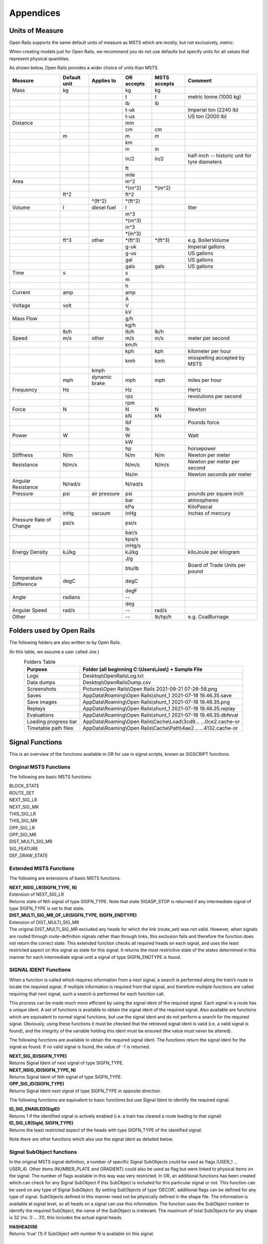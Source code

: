 **********
Appendices
**********

.. _appendices-units-of-measure:

Units of Measure
================

Open Rails supports the same default units of measure as MSTS which are mostly, 
but not exclusively, metric.

When creating models just for Open Rails, we recommend you do not use defaults 
but specify units for all values that represent physical quantities.

As shown below, Open Rails provides a wider choice of units than MSTS.

.. tabularcolumns:: |p{3.5cm}|p{1cm}|p{2.5cm}|p{1.3cm}|p{1.3cm}|p{3.5cm}|

======================= =============== =========== =========== =============== ==============================
Measure                 Default unit    Applies to  OR accepts  MSTS accepts    Comment
======================= =============== =========== =========== =============== ==============================
Mass                    kg                          kg          kg                
\                                                   t           t               metric tonne (1000 kg)
\                                                   lb          lb
\                                                   t-uk                        Imperial ton (2240 lb)
\                                                   t-us                        US ton (2000 lb)
Distance                                            mm
\                                                   cm          cm
\                       m                           m           m
\                                                   km
\                                                   in          in
\                                                   in/2        in/2            half-inch -- historic 
                                                                                unit for tyre diameters
\                                                   ft
\                                                   mile
Area                                                m^2
\                                                   \*(m^2)     \*(m^2)
\                       ft^2                        ft^2
\                                       \*(ft^2)    \*(ft^2)
Volume                  l               diesel fuel l                           liter
\                                                   m^3
\                                                   \*(m^3)
\                                                   in^3
\                                                   \*(in^3)
\                       ft^3            other       \*(ft^3)    \*(ft^3)        e.g. BoilerVolume
\                                                   g-uk                        Imperial gallons
\                                                   g-us                        US gallons
\                                                   gal                         US gallons
\                                                   gals        gals            US gallons
Time                    s                           s
\                                                   m
\                                                   h
Current                 amp                         amp
\                                                   A
Voltage                 volt                        V
\                                                   kV
Mass Flow                                           g/h
\                                                   kg/h
\                       lb/h                        lb/h        lb/h
Speed                   m/s             other       m/s         m/s             meter per second
\                                                   km/h
\                                                   kph         kph             kilometer per hour
\                                                   kmh         kmh             misspelling accepted by MSTS
\                                       kmph
\                       mph             dynamic     mph         mph             miles per hour 
                                        brake
Frequency               Hz                          Hz                          Hertz
\                                                   rps                         revolutions per second
\                                                   rpm
Force                   N                           N           N               Newton
\                                                   kN          kN
\                                                   lbf                         Pounds force
\                                                   lb
Power                   W                           W                           Watt
\                                                   kW
\                                                   hp                          horsepower
Stiffness               N/m                         N/m         N/m             Newton per meter
Resistance              N/m/s                       N/m/s       N/m/s           Newton per meter per second
\                                                   Ns/m                        Newton seconds per meter
Angular Resistance      N/rad/s                     N/rad/s
Pressure                psi             air         psi                         pounds per square inch
                                        pressure
\                                                   bar                         atmospheres
\                                                   kPa                         KiloPascal
\                       inHg            vacuum      inHg                        inches of mercury 
Pressure Rate of Change psi/s                       psi/s
\                                                   bar/s
\                                                   kpa/s
\                                                   inHg/s
Energy Density          kJ/kg                       kJ/kg                       kiloJoule per kilogram
\                                                   J/g
\                                                   btu/lb                      Board of Trade Units per pound
Temperature Difference  degC                        degC
\                                                   degF
Angle                   radians                     --
\                                                   deg
Angular Speed           rad/s                       --          rad/s
Other                                               --          lb/hp/h         e.g. CoalBurnage
======================= =============== =========== =========== =============== ==============================


.. _appendices-folders_used:

Folders used by Open Rails
==========================

The following folders are also written to by Open Rails.

(In this table, we assume a user called Joe.)

.. table:: Folders Table
   :align: center
   :widths: auto

   ==================== ========================================================================================
   **Purpose**              **Folder** (all beginning C:\\Users\\Joe\\) + **Sample File**
   ==================== ========================================================================================
   Logs                 Desktop\\OpenRailsLog.txt
   Data dumps           Desktop\\OpenRailsDump.csv
   Screenshots          Pictures\\Open Rails\\Open Rails 2021-09-21 07-26-58.png
   Saves                AppData\\Roaming\\Open Rails\\shunt_1 2021-07-18 19.46.35.save
   Save images          AppData\\Roaming\\Open Rails\\shunt_1 2021-07-18 19.46.35.png
   Replays              AppData\\Roaming\\Open Rails\\shunt_1 2021-07-18 19.46.35.replay
   Evaluations          AppData\\Roaming\\Open Rails\\shunt_1 2021-07-18 19.46.35.dbfeval
   Loading progress bar AppData\\Roaming\\Open Rails\\Cache\\Load\\3cd9... ...0ce2.cache-or
   Timetable path files AppData\\Roaming\\Open Rails\\Cache\\Path\\4ae2... ...4132.cache-or
   ==================== ========================================================================================


.. _appendices-signal-functions:

Signal Functions
================

This is an overview of the functions available in OR for use in signal scripts, known as SIGSCRIPT functions.

Original MSTS Functions
-----------------------
The following are basic MSTS functions:

| BLOCK_STATE
| ROUTE_SET
| NEXT_SIG_LR
| NEXT_SIG_MR
| THIS_SIG_LR
| THIS_SIG_MR
| OPP_SIG_LR
| OPP_SIG_MR
| DIST_MULTI_SIG_MR
| SIG_FEATURE
| DEF_DRAW_STATE


Extended MSTS Functions
-----------------------
The following are extensions of basic MSTS functions.

| **NEXT_NSIG_LR(SIGFN_TYPE, N)**
| Extension of NEXT_SIG_LR
| Returns state of Nth signal of type SIGFN_TYPE.
  Note that state SIGASP_STOP is returned if any intermediate signal of type SIGFN_TYPE is set to that
  state.

| **DIST_MULTI_SIG_MR_OF_LR(SIGFN_TYPE, SIGFN_ENDTYPE)**
| Extension of DIST_MULTI_SIG_MR
| The original DIST_MULTI_SIG_MR excluded any heads for which the link (route_set) was not valid.
  However, when signals are routed through route-definition signals rather than through links, this
  exclusion fails and therefore the function does not return the correct state.
  This extended function checks all required heads on each signal, and uses the least restricted aspect on
  this signal as state for this signal. It returns the most restrictive state of the states determined in this
  manner for each intermediate signal until a signal of type SIGFN_ENDTYPE is found.

SIGNAL IDENT Functions
----------------------
When a function is called which requires information from a next signal, a search is performed along the
train’s route to locate the required signal. If multiple information is required from that signal, and
therefore multiple functions are called requiring that next signal, such a search is performed for each
function call.

This process can be made much more efficient by using the signal ident of the required signal. Each
signal in a route has a unique ident. A set of functions is available to obtain the signal ident of the
required signal. Also available are functions which are equivalent to normal signal functions, but use the
signal ident and do not perform a search for the required signal.
Obviously, using these functions it must be checked that the retrieved signal ident is valid (i.e. a valid
signal is found), and the integrity of the variable holding this ident must be ensured (the value must
never be altered).

The following functions are available to obtain the required signal ident.
The functions return the signal ident for the signal as found. If no valid signal is found, the value of -1 is
returned.

| **NEXT_SIG_ID(SIGFN_TYPE)**
| Returns Signal Ident of next signal of type SIGFN_TYPE.

| **NEXT_NSIG_ID(SIGFN_TYPE, N)**
| Returns Signal Ident of Nth signal of type SIGFN_TYPE.

| **OPP_SIG_ID(SIGFN_TYPE)**
| Returns Signal Ident next signal of type SIGFN_TYPE in opposite direction.

The following functions are equivalent to basic functions but use Signal Ident to identify the required
signal.

| **ID_SIG_ENABLED(SigID)**
| Returns 1 if the identified signal is actively enabled (i.e. a train has cleared a route leading to that signal)

| **ID_SIG_LR(SigId, SIGFN_TYPE)**
| Returns the least restricted aspect of the heads with type SIGFN_TYPE of the identified signal.

Note there are other functions which also use the signal ident as detailed below.

Signal SubObject functions
--------------------------
In the original MSTS signal definition, a number of specific Signal SubObjects could be used as flags
(USER_1 … USER_4). Other items (NUMBER_PLATE and GRADIENT) could also be used as flag but were
linked to physical items on the signal. The number of flags available in this way was very restricted.
In OR, an additional functions has been created which can check for any Signal SubObject if this
SubObject is included for this particular signal or not. This function can be used on any type of Signal
SubObject. By setting SubObjects of type ‘DECOR’, additional flags can be defined for any type of signal.
SubObjects defined in this manner need not be physically defined in the shape file. The information is
available at signal level, so all heads on a signal can use this information.
The function uses the SubObject number to identify the required SubObject, the name of the SubObject
is irrelevant. The maximum of total SubObjects for any shape is 32 (no. 0 … 31), this includes the actual
signal heads.

| **HASHEAD(N)**
| Returns ‘true’ (1) if SubObject with number N is available on this signal.

Approach Control Functions
--------------------------
Approach Control is a method used in some signalling systems which holds a signal at danger until the
approaching train is at a specific distance from the signal, or has reduced its speed to below a certain
limit. This functionality is used in situations where a significant reduction in speed is required for the
approaching train, and keeping the signal at danger ensures the train has indeed reduced its speed to
near or below the required limit.

The following set of Approach Control Functions is available in OR.

The required distance and speed can be set as constants (dimensions are m and m/s, these dimensions
are fixed and do not depend on any route setting).

It is also possible to define the required distance or speed in the signal type definition in sigcfg.dat. The
values defined in this way can be retrieved using the pre-defined variables **Approach_Control_Req_Position** and **Approach_Control_Req_Speed**.

| **APPROACH_CONTROL_POSITION(APPROACH_CONTROL_POSITION)**
| The signal will be held at danger until the train has reached the distance ahead of the signal as set.
  The signal will also be held at danger if it is not the first signal ahead of the train, even if the train is
  within the required distance.

| **APPROACH_CONTROL_POSITION_FORCED(APPROACH_CONTROL_POSITION)**
| The signal will be held at danger until the train has reached the distance ahead of the signal as set. The
  signal will also clear even if it is not the first signal ahead of the train.

| **APPROACH_CONTROL_SPEED(APPROACH_CONTROL_POSITION, APPROACH_CONTROL_SPEED)**
| The signal will be held at danger until the train has reached the distance ahead of the signal as set, and
  the speed has been reduced to below the required limit.
  The speed limit may be set to 0 in which case the train has to come to a stand in front of the signal
  before the signal will be cleared.
  The signal will also be held at danger if it is not the first signal ahead of the train, even if the train is
  within the required distance.

| **APPROACH_CONTROL_NEXT_STOP(APPROACH_CONTROL_POSITION, APPROACH_CONTROL_SPEED)**
| Sometimes, a signal may have approach control but the signal may be held at danger if the next signal is
  not cleared. Normally, if a signal is held for approach control, it will not propagate the signal request,
  meaning that the next signal will never clear. This could lead to a signal lockup, with the first signal held
  for approach control and therefore the next signal cannot clear.
  This function is specifically intended for that situation. It will allow propagation of the clear request even
  if the signal is held at danger for approach control, thus allowing the next signal to clear.
  The working of this function is similar to APPROACH_CONTROL_SPEED.

| **APPROACH_CONTROL_LOCK_CLAIM()**
| If a signal ahead of a train is held at danger, the train may claim sections beyond that signal in order to
  ensure a clear path from that signal as soon as possible. If this function is called in a script sequence 
  which also sets an active approach control, no claims will be made while the signal is held for approach
  control.

CallOn Functions
----------------
CallOn functions allow trains to proceed unto a track section already occupied by another train.
CallOn functions should not be confused with ‘permissive’ signals as often used in North American signal
systems.

A ‘permissive’ signal will always allow a train to proceed on occupied track, following a previous train.
Such signals are generally only used in situations where a signal covers a ‘free line’ section only, i.e. a
section of track without switches or crossings etc.

The CallOn facility, on the other hand, will only allow the train to proceed in certain specific situations
and is primarily used in station and yard areas.

The CallOn functions are specifically intended for use is timetable mode, and are linked directly to a
number of timetable commands. Trains will be allowed to proceed based on these commands.

CallOn functions in timetable mode
''''''''''''''''''''''''''''''''''
The following conditions will allow a train to proceed.

- The route beyond the signal leads into a platform, and the **$callon** parameter is set for the
  related station stop.
- The train has an **$attach**, **$pickup** or **$transfer** command set for a station stop or in the #dispose
  field, and the train in the section beyond the signal is static or is the train as referenced in the
  command (as applicable).
  If the command is set for a station stop, the route beyond the signal must lead into a platform
  allocated to that station.
  If the command is set in the #dispose field, there are no further conditions.
- The train action is part of a **$stable** command in the #dispose field.
- The route beyond the signal is a Pool Storage path, and the train is booked to be stored in that
  pool.

CallOn may also be allowed if the route does not lead into a platform depending on the function call.

CallOn functions in activity mode
'''''''''''''''''''''''''''''''''
CallOn is never allowed if the route beyond the signal leads into a platform.
CallOn may be allowed in other locations depending on the actual function call.

Available functions
'''''''''''''''''''
| **TRAINHASCALLON()**
| **TRAINHASCALLON_RESTRICTED()**
| These functions are similar, except that TRAINHASCALLON will always allow CallOn if the route does not
  lead into a platform, and therefore acts like a ‘permissive’ signal in that situation.
  The function TRAINHASCALLON_RESTRICTED will only allow CallOn when one of the criteria is
  met as detailed above.

SignalNumClearAhead Functions
-----------------------------
The SignalNumClearAhead (SNCA) value sets the number of signals ahead which a signal will need to
clear in order to be able to show the required least restrictive aspect.
The value is set as a constant for each specific signal type in the sigcfg.dat file.
However, it may be that certain signal options require that value to be changed.
For instance, a signal type which optionally can display an advance approach aspect, needs a higher
value for SNCA in case this advance approach is required. This may even depend on the route as set from
that signal. In OR, functions are available to adjust the value of SNCA as required, which prevents the
need to always set the possible highest value which could lead to a signal to clear a route too far ahead.
Note that these functions always use the default value of SNCA as defined in sigscr.dat as starting value.
Repeated calls of these functions will not lead to invalid or absurd values for SNCA.

| **INCREASE_SIGNALNUMCLEARAHEAD(n)**
| Increase the value of SNCA by n, starting from the default value.

| **DECREASE_SIGNALNUMCLEARAHEAD(n)**
| Decrease the value of SNCA by n, starting from the default value.

| **SET_SIGNALNUMCLEARAHEAD(n)**
| Set the value of SNCA to n.

| **RESET_SIGNALNUMCLEARAHEAD()**
| Reset the value of SNCA to the default value.

Local signal variables
----------------------
Originally, the only means of interfacing between signals, or between signal heads within a signal, is
through the signal aspect states. This sets a severe restriction of the amount of information that can be
passed between signals or signal heads.

In OR, local signal variables have been introduced. These variables are specific for a signal. The variables
are persistent, that is they do retain their value from one update to the next. Because the variables are
assigned per signal, they are available to all signalheads which are part of that signal. The variables can
also be accessed by other signals.

Each signalhead which is part of a signal can access the variables for both reading and writing.

Each signalhead from other signals can access the variables for reading only.

Each variable is identified by an integer number. The variables can contain integer values only.

| **STORE_LVAR(IDENT, VALUE)**
| Sets the variable as identified by IDENT to VALUE. The function has no return value.

| **THIS_SIG_LVAR(IDENT)**
| Returns the value of the variable identified by IDENT of this signal.

| **NEXT_SIG_LVAR(SIGFN_TYPE, IDENT)**
| Returns the value of the variable identified by IDENT of the first signal ahead of type SIGFN_TYPE.
| If no such signal is found, the function returns value 0.

| **ID_SIG_LVAR(SIGID, IDENT)**
| Returns the value of the variable identified by IDENT of the signal identified by the signal ident SIGID.

Functions for Normal Head Subtype
---------------------------------
Although there can be different types of signal, and OR allows the definition and additional of any
number of type, only signals of type NORMAL will affect the trains.

Certain signal systems, however, have different types of signals, e.g. main and shunt signals, which
require different behaviour or different response. In order to be able to distinguish between such signals,
OR has introduced a Subtype which can be set for a NORMAL signal.

The subtype can be defined for any signal in the sigcfg.dat file, in the same way as the signal type.
A number of functions is available to query a signal to identify its subtype.

| **THIS_SIG_HASNORMALSUBTYPE(SIGSUBTYPE)**
| Returns value 1 (true) if this signal has any head of type NORMAL with the required subtype.

| **NEXT_SIG_HASNORMALSUBTYPE(SIGSUBTYPE)**
| Returns value 1 (true) if next signal with any head of type NORMAL has any head with the required
  subtype.

| **ID_SIG_HASNORMALSUBTYPE(SIGIDENT, SIGSUBTYPE)**
| Returns value 1 (true) if signal identified by SIFIDENT has any head of type NORMAL with the required
  subtype.

Functions to verify full or partial route clearing
--------------------------------------------------
As mentioned, some signal systems differentiate between main and shunt signals (e.g. in Germany, UK).
This may affect the clearing of a signal in locations where both such types occur on the same route.
If a train requires the full route from a main signal to the next main signal, in locations where there are
shunt signals inbetween, the first main signal may not clear until the full route to the next main signal is
available, and will then clear to a main aspect. If, however, the train only requires a partial route (e.g. for
shunting), the signal may clear as soon as (part of) this route is available, and will generally then clear
only to a restricted or auxiliary aspect (shunt aspect).

The original MSTS signal functions could not support such a situation, as the signal would always clear as
soon as the first part of the route became available, because it was not possible to distinguish between
the different types of signal.

Due to the introduction of the Normal Subtype as detailed above, such a setup is not possible. A number
of functions have been introduced to support this.

Use of these functions is, however, fairly complicated, and only a brief description of these functions is
provided in this document.

| **TRAIN_REQUIRES_NEXT_SIGNAL(SIGIDENT, REQPOSITION)**
| Returns value 1 (true) if train requires the full route to the signal as identified by SIGIDENT.
| If REQPOSITION is set to 0, the route is checked up to and including the last section ahead of the relevant
  signal.
| If REQPOSITION is set to 1, the route is checked up to and including the first section immediately behind
  the relevant signal.

| **FIND_REQ_NORMAL_SIGNAL(SIGSUBTYPE)**
| Returns the Signal Ident of the first NORMAL signal which has a head with the required SIGSUBTYPE,
  or -1 if such a signal cannot be found.

| **ROUTE_CLEARED_TO_SIGNAL(SIGIDENT)**
| Returns value 1 (true) if the route as required is clear and available.

| **ROUTE_CLEARED_TO_SIGNAL_CALLON(SIGIDENT)**
| As ROUTE_CLEARED_TO_SIGNAL, but will also return value 1 (true) if the route is available because the
  train is allowed to call-on.

Miscellaneous functions
-----------------------
A number of miscellaneous functions which are not part of any of the groups detailed above.

| **ALLOW_CLEAR_TO_PARTIAL_ROUTE(SETTING)**
| If the route of a train passing a signal stops short of the next signal (no further NORMAL signal is found
  on that route), the relevant signal will only clear if the train is approaching that signal, i.e. it is the first
  signal in the train’s path.
| This setting can be overruled by this function.
| If SETTING is set to 1, the signal will clear if required and the route is available, even if no further
  NORMAL signal is found.
| If SETTING is set to 0, the normal working is restored.

| **THIS_SIG_NOUPDATE()**
| After the signal has been processed once, it will not be updated anymore. This is useful for fixed signals,
  e.g. at end of track like bufferstop lights, but also for fixed signals like route control or route information
  signals. Calling this function in the script for such signals excludes these signals from the normal updates
  which will save processing time. 
| Note that the signals are always processed once, so the script will be
  executed once to set the signal to the required fixed state.

| **SWITCHSTAND(ASPECT_STATE_0, ASPECT_STATE _1)**
| Special functions for signals used as switchstand. A direct link is set between the switch and the signal,
  such that the signal is immediately updated as and when the state of the switch is changed.
| The signal will be set to ASPECT_STATE_0 when the switch is set to route 0, and to ASPET_STATE_1 when
  the switch is set to route 1. Linking the signal to the switch routes is not necessary.
| Using this function for switchstands eliminates the delay which normally can occur between the change
  of the switch state and the state of the signal, due to the independent processing of the signal.
| Note that the signal can be excluded from the normal update process as it will be updated through the
  direct link with the switch.

Timing Functions
-----------------
These two functions allow time-triggered actions on signals, e.g. a fixed time-triggered delay on clearing etc..

| **Activate_Timing_Trigger()** : activates a timing trigger.

| **Check_Timing_Trigger(n)** : checks the timing trigger, and returns true if it was set more than n seconds ago.


OR-specific additions to SIGCFG files
=====================================
Detailed below are OR-specific additions which can be set in the SIGCFG file to set specific characteristics
or enhance the functionality of the signal types.

General definitions
-------------------
The following are general definitions which must be set before the definitions of the signal types,
immediately following the lighttextures and lightstab definitions.

ORTSSignalFunctions
-------------------

.. index::
  single: ORTSSignalFunctions
  single: ORTSSignalFunctionType

Additional signal types can be defined in OR, over and above the standard MSTS signal types.
The additional types must be predefined in the sigcfg.dat file using the ORTSSignalFunctions definition.

The defined ORTS signal types can be set in the signal type definition and used in signal script functions
in the same way as the default MSTS types.

By default, a custom signal function will have the same behaviour as an INFO signal function: it will have no impact on the
block sections and will not be able to set a speed limit. You can tell the simulator to consider a custom function to have the
same behaviour as one of the MSTS signal functions. You can add a MSTS function as a second parameter to the ORTSSignalFunctionType
parameter. The use of the NORMAL signal function is currently forbidden. To define several types of NORMAL signals, please use
the ORTSNormalSubtypes parameter.

Note that SPEED is a fixed signal type which is available in OR without explicit definition (see below for
details on SPEED type signals). Also note that any type definition starting with "OR\_" or "ORTS" is not valid, these
names are reserved for future default types in OR.

Syntax::

  ORTSSignalFunctions ( n
    ORTSSignalFunctionType ( "CUSTOM_SIGNAL_FUNCTION" )
    ORTSSignalFunctionType ( "CUSTOM_SPEED_SIGNAL_FUNCTION" "SPEED" )
    . . . 
  )
  
The value **n** indicates the total number of definitions.
The value **CUSTOM_SIGNAL_FUNCTION** is the name of the additional type.

ORTSNormalSubtypes
------------------

.. index::
  single: ORTSNormalSubtypes
  single: ORTSNormalSubtype

As detailed above, subtypes can be defined for NORMAL type signals which allows to distinguish
different use of NORMAL type signals.

The Normal Subtype must be predefined in the sigcfg.dat file using the ORTSNormalSubtypes definition.

The Subtype can be set in the type definition for NORMAL type signals using the ORTSNormalSubtype
statement, see below.

The subtype can be used in specific signal script functions as detailed above.

Syntax::

  ORTSNormalSubtypes ( n
    ORTSNormalSubtype ( "subtype" )
     . . . 
  )

The value **n** indicates the total number of definitions.
The value **subtype** is the name of the subtype.

Signal Type definitions
-----------------------
The following section details OR specific additions to the signal type definition.

Glow settings
'''''''''''''

.. index::
  single: ORTSDayGlow
  single: ORTSNightGlow
  single: ORTSDayLight

Signal Glow is a feature in OR to improve the visibility of signals at larger distances.
The required glow setting can de set per signal type in the signal definition.
The value is a real number, and sets the intensity of the glow. Value 0.0 defines that there is no glow
effect.

Default program values for glow are:

| Day value = 3.0;
| Night value = 5.0;

Notes :

- For signal types which have “Semaphore” flag set, the Day value = 0.0.
- For signals of type INFO and SHUNTING, both Day and Night value are set to 0.0 (no glow).

Syntax::

  ORTSDayGlow ( d )
  ORTSNightGlow ( n )

The values d and n are the day and night glow values, as real numbers.

Light switch
------------
There were many signalling systems where semaphore signals did not show lights during daytime. This
effect can be simulated using the ORTSDayLight setting.

Syntax::

  ORTSDayLight( l )

The value l is a logical value, if set to false, the signal will not show lights during daytime.

Script Function
---------------

.. index::
  single: ORTSScript

Normally, each signal type must have a linked signal script, with the same name as defined for the signal
type. However, often there are a series of signal types which may differ in definition, e.g. due to
differences in the position of the lights, but which have the same logic scripts.

In OR, a signal type can have a definition which references a particular script which this signal type must
use. Different signal types which have the same logic can therefore all use the same script.
This script may be defined using the name of one of these signal types, or it may have a generic name
not linked to any existing signal type.

Syntax::

  ORTSScript( name )

The value **name** is the name of the signal script as defined in the sigscr.dat file.

Normal Subtype
--------------

.. index::
  single: ORTSNormalSubtype

As detailed above, a signal type of type NORMAL may have an additional subtype definition.

Syntax::

  ORTSNormalSubtype( subtype )

The value **subtype** is the subtype name and must match one of the names defined in
ORTSNormalSubtypes.

Approach Control Settings
-------------------------

.. index::
  single: ApproachControlSettings

The required values for approach control functions for a particular signal type can be defined in the
signal type definition. These values can be referenced in the signal script as defined for the approach
control functions.

Syntax::

  ApproachControlSettings (
    PositionDefinition ( position )
    SpeedDefinition ( speed )
  )

Possible position definitions
'''''''''''''''''''''''''''''

| Positionkm
| Positionmiles
| Positionm
| Positionyd

Possible speed definitions
''''''''''''''''''''''''''

| Speedkph
| Speedmph

The value position is the required position value in dimension as set by the relevant parameter.
The value speed is the required speed value in dimension as set by the relevant parameter.
Inclusion of speed definition is optional and need not be set if only approach control position functions
are used.

Signal aspect parameters
------------------------
The following parameters can be included in signal aspect definitions.

| **or_speedreset**

Can be used in combination with a speed setting.
Its function, combined with the speed setting, is as follows.

| In activity mode :

- If set, the speed as set applies until overruled by a speedpost or next signal setting a higher speed value;
- If not set, speed as set applies until the next signal and will not be overruled by a speedpost.

| In timetable mode :

- Speed as set always applies until overruled by a speedpost or next signal setting a higher speed value, this flag has no effect in timetable mode.

| **or_nospeedreduction**

For signal aspects “STOP_AND_PROCEED” and “RESTRICTING”, trains will reduce speed to a low value on
approach of the signal.
If this flag is set, trains are allowed to pass the signal at normal linespeed.

SPEED Signal
------------
A new standard signaltype, “SPEED”, has been added to OR.

Signals defined as type “SPEED” are processed as speedposts and not as signals.
The required speed limit can be set using the speed setting of the signal aspect definition.

The advantages of using “SPEED” signals over speedposts are :

- “SPEED” signals can be scripted, and can therefore be conditional, e.g. a speed restrictions in only set on approach to a junction if a restricted route is set through that junction.
- “SPEED” signals can set a state according to their setting, and this state can be seen by a preceeding signal. This can be used to set up variable speed warning signs.

A “SPEED” signalhead can be part of a signal which also contains other heads, but for clarity of operation
this is not advisable.
